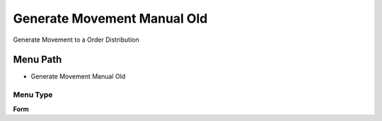 
.. _functional-guide/menu/menu-generate-movement-manual-old:

============================
Generate Movement Manual Old
============================

Generate Movement to a Order Distribution

Menu Path
=========


* Generate Movement Manual Old

Menu Type
---------
\ **Form**\ 

